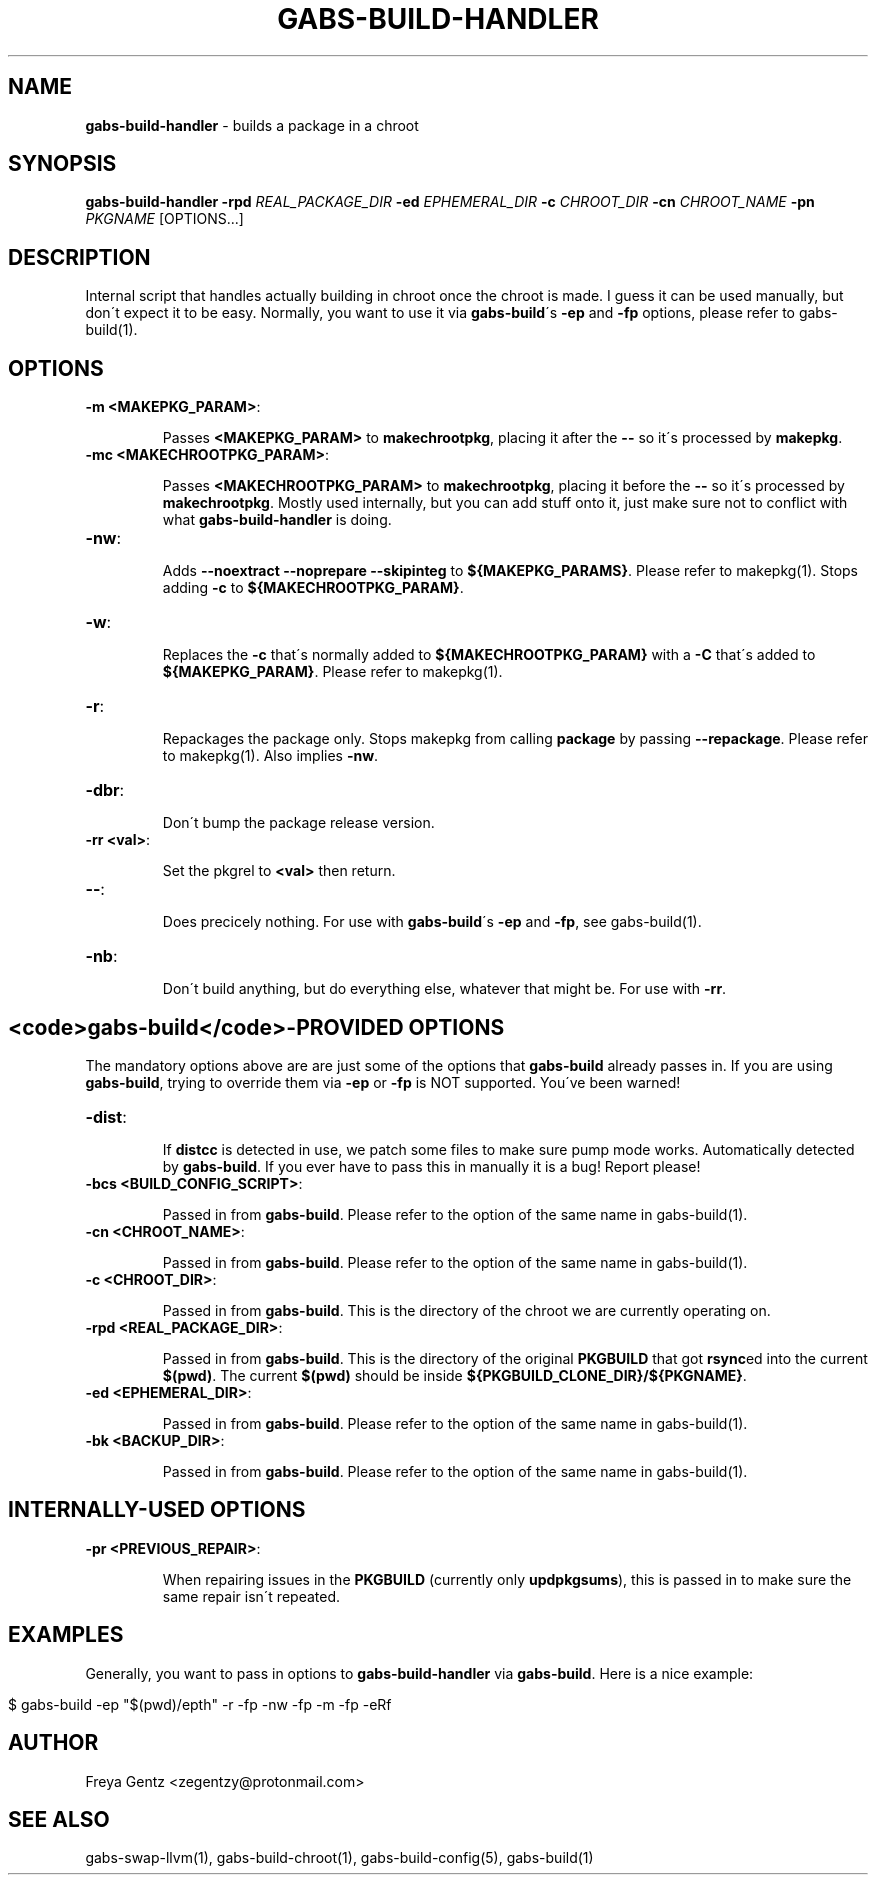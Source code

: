 .\" generated with Ronn/v0.7.3
.\" http://github.com/rtomayko/ronn/tree/0.7.3
.
.TH "GABS\-BUILD\-HANDLER" "1" "January 2020" "" ""
.
.SH "NAME"
\fBgabs\-build\-handler\fR \- builds a package in a chroot
.
.SH "SYNOPSIS"
\fBgabs\-build\-handler\fR \fB\-rpd\fR \fIREAL_PACKAGE_DIR\fR \fB\-ed\fR \fIEPHEMERAL_DIR\fR \fB\-c\fR \fICHROOT_DIR\fR \fB\-cn\fR \fICHROOT_NAME\fR \fB\-pn\fR \fIPKGNAME\fR [OPTIONS\.\.\.]
.
.SH "DESCRIPTION"
Internal script that handles actually building in chroot once the chroot is made\. I guess it can be used manually, but don\'t expect it to be easy\. Normally, you want to use it via \fBgabs\-build\fR\'s \fB\-ep\fR and \fB\-fp\fR options, please refer to gabs\-build(1)\.
.
.SH "OPTIONS"
.
.TP
\fB\-m <MAKEPKG_PARAM>\fR:
.
.IP
Passes \fB<MAKEPKG_PARAM>\fR to \fBmakechrootpkg\fR, placing it after the \fB\-\-\fR so it\'s processed by \fBmakepkg\fR\.
.
.TP
\fB\-mc <MAKECHROOTPKG_PARAM>\fR:
.
.IP
Passes \fB<MAKECHROOTPKG_PARAM>\fR to \fBmakechrootpkg\fR, placing it before the \fB\-\-\fR so it\'s processed by \fBmakechrootpkg\fR\. Mostly used internally, but you can add stuff onto it, just make sure not to conflict with what \fBgabs\-build\-handler\fR is doing\.
.
.TP
\fB\-nw\fR:
.
.IP
Adds \fB\-\-noextract \-\-noprepare \-\-skipinteg\fR to \fB${MAKEPKG_PARAMS}\fR\. Please refer to makepkg(1)\. Stops adding \fB\-c\fR to \fB${MAKECHROOTPKG_PARAM}\fR\.
.
.TP
\fB\-w\fR:
.
.IP
Replaces the \fB\-c\fR that\'s normally added to \fB${MAKECHROOTPKG_PARAM}\fR with a \fB\-C\fR that\'s added to \fB${MAKEPKG_PARAM}\fR\. Please refer to makepkg(1)\.
.
.TP
\fB\-r\fR:
.
.IP
Repackages the package only\. Stops makepkg from calling \fBpackage\fR by passing \fB\-\-repackage\fR\. Please refer to makepkg(1)\. Also implies \fB\-nw\fR\.
.
.TP
\fB\-dbr\fR:
.
.IP
Don\'t bump the package release version\.
.
.TP
\fB\-rr <val>\fR:
.
.IP
Set the pkgrel to \fB<val>\fR then return\.
.
.TP
\fB\-\-\fR:
.
.IP
Does precicely nothing\. For use with \fBgabs\-build\fR\'s \fB\-ep\fR and \fB\-fp\fR, see gabs\-build(1)\.
.
.TP
\fB\-nb\fR:
.
.IP
Don\'t build anything, but do everything else, whatever that might be\. For use with \fB\-rr\fR\.
.
.SH "<code>gabs\-build</code>\-PROVIDED OPTIONS"
The mandatory options above are are just some of the options that \fBgabs\-build\fR already passes in\. If you are using \fBgabs\-build\fR, trying to override them via \fB\-ep\fR or \fB\-fp\fR is NOT supported\. You\'ve been warned!
.
.TP
\fB\-dist\fR:
.
.IP
If \fBdistcc\fR is detected in use, we patch some files to make sure pump mode works\. Automatically detected by \fBgabs\-build\fR\. If you ever have to pass this in manually it is a bug! Report please!
.
.TP
\fB\-bcs <BUILD_CONFIG_SCRIPT>\fR:
.
.IP
Passed in from \fBgabs\-build\fR\. Please refer to the option of the same name in gabs\-build(1)\.
.
.TP
\fB\-cn <CHROOT_NAME>\fR:
.
.IP
Passed in from \fBgabs\-build\fR\. Please refer to the option of the same name in gabs\-build(1)\.
.
.TP
\fB\-c <CHROOT_DIR>\fR:
.
.IP
Passed in from \fBgabs\-build\fR\. This is the directory of the chroot we are currently operating on\.
.
.TP
\fB\-rpd <REAL_PACKAGE_DIR>\fR:
.
.IP
Passed in from \fBgabs\-build\fR\. This is the directory of the original \fBPKGBUILD\fR that got \fBrsync\fRed into the current \fB$(pwd)\fR\. The current \fB$(pwd)\fR should be inside \fB${PKGBUILD_CLONE_DIR}/${PKGNAME}\fR\.
.
.TP
\fB\-ed <EPHEMERAL_DIR>\fR:
.
.IP
Passed in from \fBgabs\-build\fR\. Please refer to the option of the same name in gabs\-build(1)\.
.
.TP
\fB\-bk <BACKUP_DIR>\fR:
.
.IP
Passed in from \fBgabs\-build\fR\. Please refer to the option of the same name in gabs\-build(1)\.
.
.SH "INTERNALLY\-USED OPTIONS"
.
.TP
\fB\-pr <PREVIOUS_REPAIR>\fR:
.
.IP
When repairing issues in the \fBPKGBUILD\fR (currently only \fBupdpkgsums\fR), this is passed in to make sure the same repair isn\'t repeated\.
.
.SH "EXAMPLES"
Generally, you want to pass in options to \fBgabs\-build\-handler\fR via \fBgabs\-build\fR\. Here is a nice example:
.
.IP "" 4
.
.nf

$ gabs\-build \-ep "$(pwd)/epth" \-r \-fp \-nw \-fp \-m \-fp \-eRf
.
.fi
.
.IP "" 0
.
.SH "AUTHOR"
Freya Gentz <zegentzy@protonmail\.com>
.
.SH "SEE ALSO"
gabs\-swap\-llvm(1), gabs\-build\-chroot(1), gabs\-build\-config(5), gabs\-build(1)
